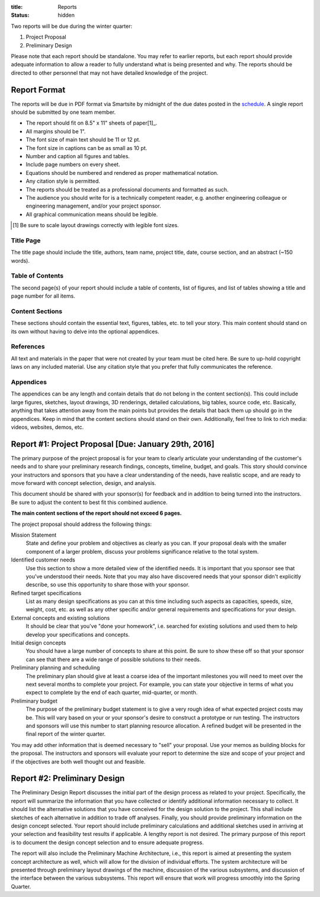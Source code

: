 :title: Reports
:status: hidden

Two reports will be due during the winter quarter:

1. Project Proposal
2. Preliminary Design

Please note that each report should be standalone. You may refer to earlier
reports, but each report should provide adequate information to allow a reader
to fully understand what is being presented and why. The reports should be
directed to other personnel that may not have detailed knowledge of the
project.

Report Format
=============

The reports will be due in PDF format via Smartsite by midnight of the due
dates posted in the `schedule <{filename}/pages/schedule.rst>`_. A single
report should be submitted by one team member.

- The report should fit on 8.5" x 11" sheets of paper[1]_.
- All margins should be 1".
- The font size of main text should be 11 or 12 pt.
- The font size in captions can be as small as 10 pt.
- Number and caption all figures and tables.
- Include page numbers on every sheet.
- Equations should be numbered and rendered as proper mathematical notation.
- Any citation style is permitted.
- The reports should be treated as a professional documents and formatted as
  such.
- The audience you should write for is a technically competent reader, e.g.
  another engineering colleague or engineering management, and/or your project
  sponsor.
- All graphical communication means should be legible.

.. [1] Be sure to scale layout drawings correctly with legible font sizes.

Title Page
----------

The title page should include the title, authors, team name, project title,
date, course section, and an abstract (~150 words).

Table of Contents
-----------------

The second page(s) of your report should include a table of contents, list of
figures, and list of tables showing a title and page number for all items.

Content Sections
----------------

These sections should contain the essential text, figures, tables, etc. to tell
your story. This main content should stand on its own without having to delve
into the optional appendices.

References
----------

All text and materials in the paper that were not created by your team must be
cited here. Be sure to up-hold copyright laws on any included material. Use any
citation style that you prefer that fully communicates the reference.

Appendices
----------

The appendices can be any length and contain details that do not belong in the
content section(s). This could include large figures, sketches, layout
drawings, 3D renderings, detailed calculations, big tables, source code, etc.
Basically, anything that takes attention away from the main points but provides
the details that back them up should go in the appendices. Keep in mind that
the content sections should stand on their own. Additionally, feel free to link
to rich media: videos, websites, demos, etc.

Report #1: Project Proposal [Due: January 29th, 2016]
=====================================================

The primary purpose of the project proposal is for your team to clearly
articulate your understanding of the customer's needs and to share your
preliminary research findings, concepts, timeline, budget, and goals. This
story should convince your instructors and sponsors that you have a clear
understanding of the needs, have realistic scope, and are ready to move forward
with concept selection, design, and analysis.

This document should be shared with your sponsor(s) for feedback and in
addition to being turned into the instructors. Be sure to adjust the content to
best fit this combined audience.

**The main content sections of the report should not exceed 6 pages.**

The project proposal should address the following things:

Mission Statement
   State and define your problem and objectives as clearly as you can. If your
   proposal deals with the smaller component of a larger problem, discuss your
   problems significance relative to the total system.
Identified customer needs
   Use this section to show a more detailed view of the identified needs. It is
   important that you sponsor see that you've understood their needs. Note that
   you may also have discovered needs that your sponsor didn't explicitly
   describe, so use this opportunity to share those with your sponsor.
Refined target specifications
   List as many design specifications as you can at this time including such
   aspects as capacities, speeds, size, weight, cost, etc. as well as any other
   specific and/or general requirements and specifications for your design.
External concepts and existing solutions
   It should be clear that you've "done your homework", i.e. searched for
   existing solutions and used them to help develop your specifications and
   concepts.
Initial design concepts
   You should have a large number of concepts to share at this point. Be sure
   to show these off so that your sponsor can see that there are a wide range
   of possible solutions to their needs.
Preliminary planning and scheduling
   The preliminary plan should give at least a coarse idea of the important
   milestones you will need to meet over the next several months to complete
   your project. For example, you can state your objective in terms of what you
   expect to complete by the end of each quarter, mid-quarter, or month.
Preliminary budget
   The purpose of the preliminary budget statement is to give a very rough idea
   of what expected project costs may be. This will vary based on your or your
   sponsor's desire to construct a prototype or run testing. The instructors
   and sponsors will use this number to start planning resource allocation. A
   refined budget will be presented in the final report of the winter quarter.

You may add other information that is deemed necessary to "sell" your proposal.
Use your memos as building blocks for the proposal. The instructors and
sponsors will evaluate your report to determine the size and scope of your
project and if the objectives are both well thought out and feasible.

Report #2: Preliminary Design
=============================

The Preliminary Design Report discusses the initial part of the design process
as related to your project. Specifically, the report will summarize the
information that you have collected or identify additional information
necessary to collect. It should list the alternative solutions that you have
conceived for the design solution to the project. This shall include sketches
of each alternative in addition to trade off analyses. Finally, you should
provide preliminary information on the design concept selected. Your report
should include preliminary calculations and additional sketches used in
arriving at your selection and feasibility test results if applicable. A
lengthy report is not desired. The primary purpose of this report is to
document the design concept selection and to ensure adequate progress.

The report will also include the Preliminary Machine Architecture, i.e., this
report is aimed at presenting the system concept architecture as well, which
will allow for the division of individual efforts. The system architecture will
be presented through preliminary layout drawings of the machine, discussion of
the various subsystems, and discussion of the interface between the various
subsystems. This report will ensure that work will progress smoothly into the
Spring Quarter.
